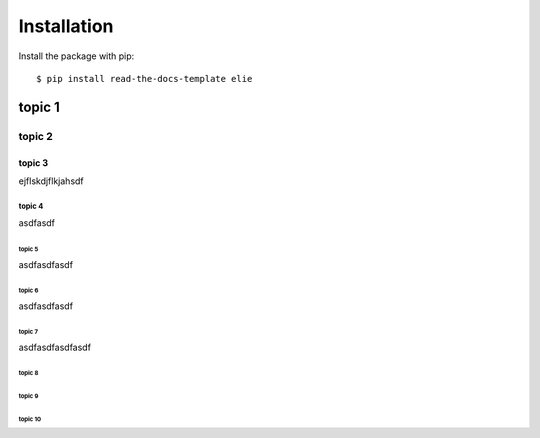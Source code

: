 ============
Installation
============

Install the package with pip::

    $ pip install read-the-docs-template elie
    
    
.. image:: https://mc2-web.s3.us-east-2.amazonaws.com/698347358340370938245/media/3d_qsar/m/elec_r3_r4_2000_fit.png
    
--------------
topic 1
--------------

.. image:: https://mc2-web.s3.us-east-2.amazonaws.com/698347358340370938245/media/proteinstructure/p/alt5_6_2_3_0_1.jpg

topic 2
=============

.. image:: https://mc2-web.s3.us-east-2.amazonaws.com/698347358340370938245/media/proteinstructure/p/alt5_6_2_3_0_1.jpg

topic 3
-------------

ejflskdjflkjahsdf

topic 4
`````````````

asdfasdf

topic 5
'''''''''''''

asdfasdfasdf

topic 6
.............

asdfasdfasdf

topic 7
~~~~~~~~~~~~~

asdfasdfasdfasdf

topic 8
*************

topic 9
+++++++++++++

topic 10
^^^^^^^^^^^^^
